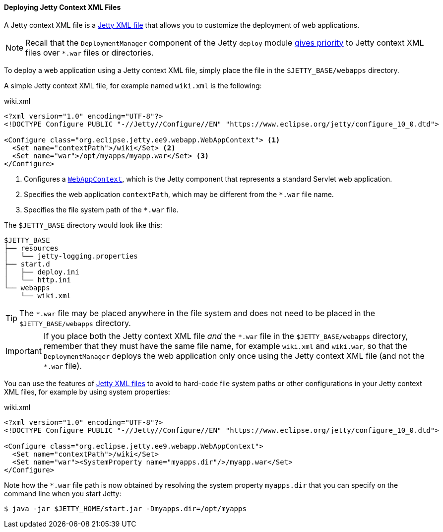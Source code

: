 //
// ========================================================================
// Copyright (c) 1995 Mort Bay Consulting Pty Ltd and others.
//
// This program and the accompanying materials are made available under the
// terms of the Eclipse Public License v. 2.0 which is available at
// https://www.eclipse.org/legal/epl-2.0, or the Apache License, Version 2.0
// which is available at https://www.apache.org/licenses/LICENSE-2.0.
//
// SPDX-License-Identifier: EPL-2.0 OR Apache-2.0
// ========================================================================
//

[[og-deploy-jetty]]
==== Deploying Jetty Context XML Files

A Jetty context XML file is a xref:og-xml[Jetty XML file] that allows you to customize the deployment of web applications.

NOTE: Recall that the `DeploymentManager` component of the Jetty `deploy` module xref:og-deploy-rules[gives priority] to Jetty context XML files over `+*.war+` files or directories.

To deploy a web application using a Jetty context XML file, simply place the file in the `$JETTY_BASE/webapps` directory.

A simple Jetty context XML file, for example named `wiki.xml` is the following:

.wiki.xml
[source,xml,subs=verbatim]
----
<?xml version="1.0" encoding="UTF-8"?>
<!DOCTYPE Configure PUBLIC "-//Jetty//Configure//EN" "https://www.eclipse.org/jetty/configure_10_0.dtd">

<Configure class="org.eclipse.jetty.ee9.webapp.WebAppContext"> <1>
  <Set name="contextPath">/wiki</Set> <2>
  <Set name="war">/opt/myapps/myapp.war</Set> <3>
</Configure>
----
<1> Configures a link:{javadoc-url}/org/eclipse/jetty/webapp/WebAppContext.html[`WebAppContext`], which is the Jetty component that represents a standard Servlet web application.
<2> Specifies the web application `contextPath`, which may be different from the `+*.war+` file name.
<3> Specifies the file system path of the `+*.war+` file.

The `$JETTY_BASE` directory would look like this:

----
$JETTY_BASE
├── resources
│   └── jetty-logging.properties
├── start.d
│   ├── deploy.ini
│   └── http.ini
└── webapps
    └── wiki.xml
----

TIP: The `+*.war+` file may be placed anywhere in the file system and does not need to be placed in the `$JETTY_BASE/webapps` directory.

IMPORTANT: If you place both the Jetty context XML file _and_ the `+*.war+` file in the `$JETTY_BASE/webapps` directory, remember that they must have the same file name, for example `wiki.xml` and `wiki.war`, so that the `DeploymentManager` deploys the web application only once using the Jetty context XML file (and not the `+*.war+` file).

You can use the features of xref:og-xml[Jetty XML files] to avoid to hard-code file system paths or other configurations in your Jetty context XML files, for example by using system properties:

.wiki.xml
[source,xml]
----
<?xml version="1.0" encoding="UTF-8"?>
<!DOCTYPE Configure PUBLIC "-//Jetty//Configure//EN" "https://www.eclipse.org/jetty/configure_10_0.dtd">

<Configure class="org.eclipse.jetty.ee9.webapp.WebAppContext">
  <Set name="contextPath">/wiki</Set>
  <Set name="war"><SystemProperty name="myapps.dir"/>/myapp.war</Set>
</Configure>
----

Note how the `+*.war+` file path is now obtained by resolving the system property `myapps.dir` that you can specify on the command line when you start Jetty:

----
$ java -jar $JETTY_HOME/start.jar -Dmyapps.dir=/opt/myapps
----
